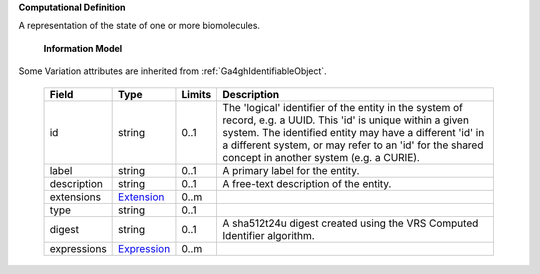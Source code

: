 **Computational Definition**

A representation of the state of one or more biomolecules.

    **Information Model**
    
Some Variation attributes are inherited from :ref:`Ga4ghIdentifiableObject`.

    .. list-table::
       :class: clean-wrap
       :header-rows: 1
       :align: left
       :widths: auto
       
       *  - Field
          - Type
          - Limits
          - Description
       *  - id
          - string
          - 0..1
          - The 'logical' identifier of the entity in the system of record, e.g. a UUID. This 'id' is unique within a given system. The identified entity may have a different 'id' in a different system, or may refer to an 'id' for the shared concept in another system (e.g. a CURIE).
       *  - label
          - string
          - 0..1
          - A primary label for the entity.
       *  - description
          - string
          - 0..1
          - A free-text description of the entity.
       *  - extensions
          - `Extension <../gks-common/common.json#/$defs/Extension>`_
          - 0..m
          - 
       *  - type
          - string
          - 0..1
          - 
       *  - digest
          - string
          - 0..1
          - A sha512t24u digest created using the VRS Computed Identifier algorithm.
       *  - expressions
          - `Expression <../gks-common/common.json#/$defs/Expression>`_
          - 0..m
          - 
